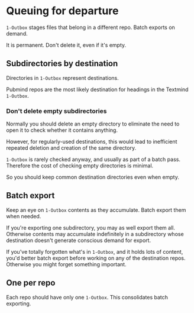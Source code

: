 * Queuing for departure

=1-Outbox= stages files that belong in a different repo.  Batch exports on demand.

It is permanent.  Don't delete it, even if it's empty.

** Subdirectories by destination

Directories in =1-Outbox= represent destinations.

Pubmind repos are the most likely destination for headings in the Textmind =1-Outbox=.

*** Don't delete empty subdirectories

Normally you should delete an empty directory to eliminate the need to open it to check whether it contains anything.

However, for regularly-used destinations, this would lead to inefficient repeated deletion and creation of the same directory.

=1-Outbox= is rarely checked anyway, and usually as part of a batch pass.  Therefore the cost of checking empty directories is minimal.

So you should keep common destination directories even when empty.

** Batch export

Keep an eye on =1-Outbox= contents as they accumulate.  Batch export them when needed.

If you're exporting one subdirectory, you may as well export them all.  Otherwise contents may accumulate indefinitely in a subdirectory whose destination doesn't generate conscious demand for export.

If you've totally forgotten what's in =1-Outbox=, and it holds lots of content, you'd better batch export before working on any of the destination repos.  Otherwise you might forget something important.

** One per repo

Each repo should have only one =1-Outbox=.  This consolidates batch exporting.
